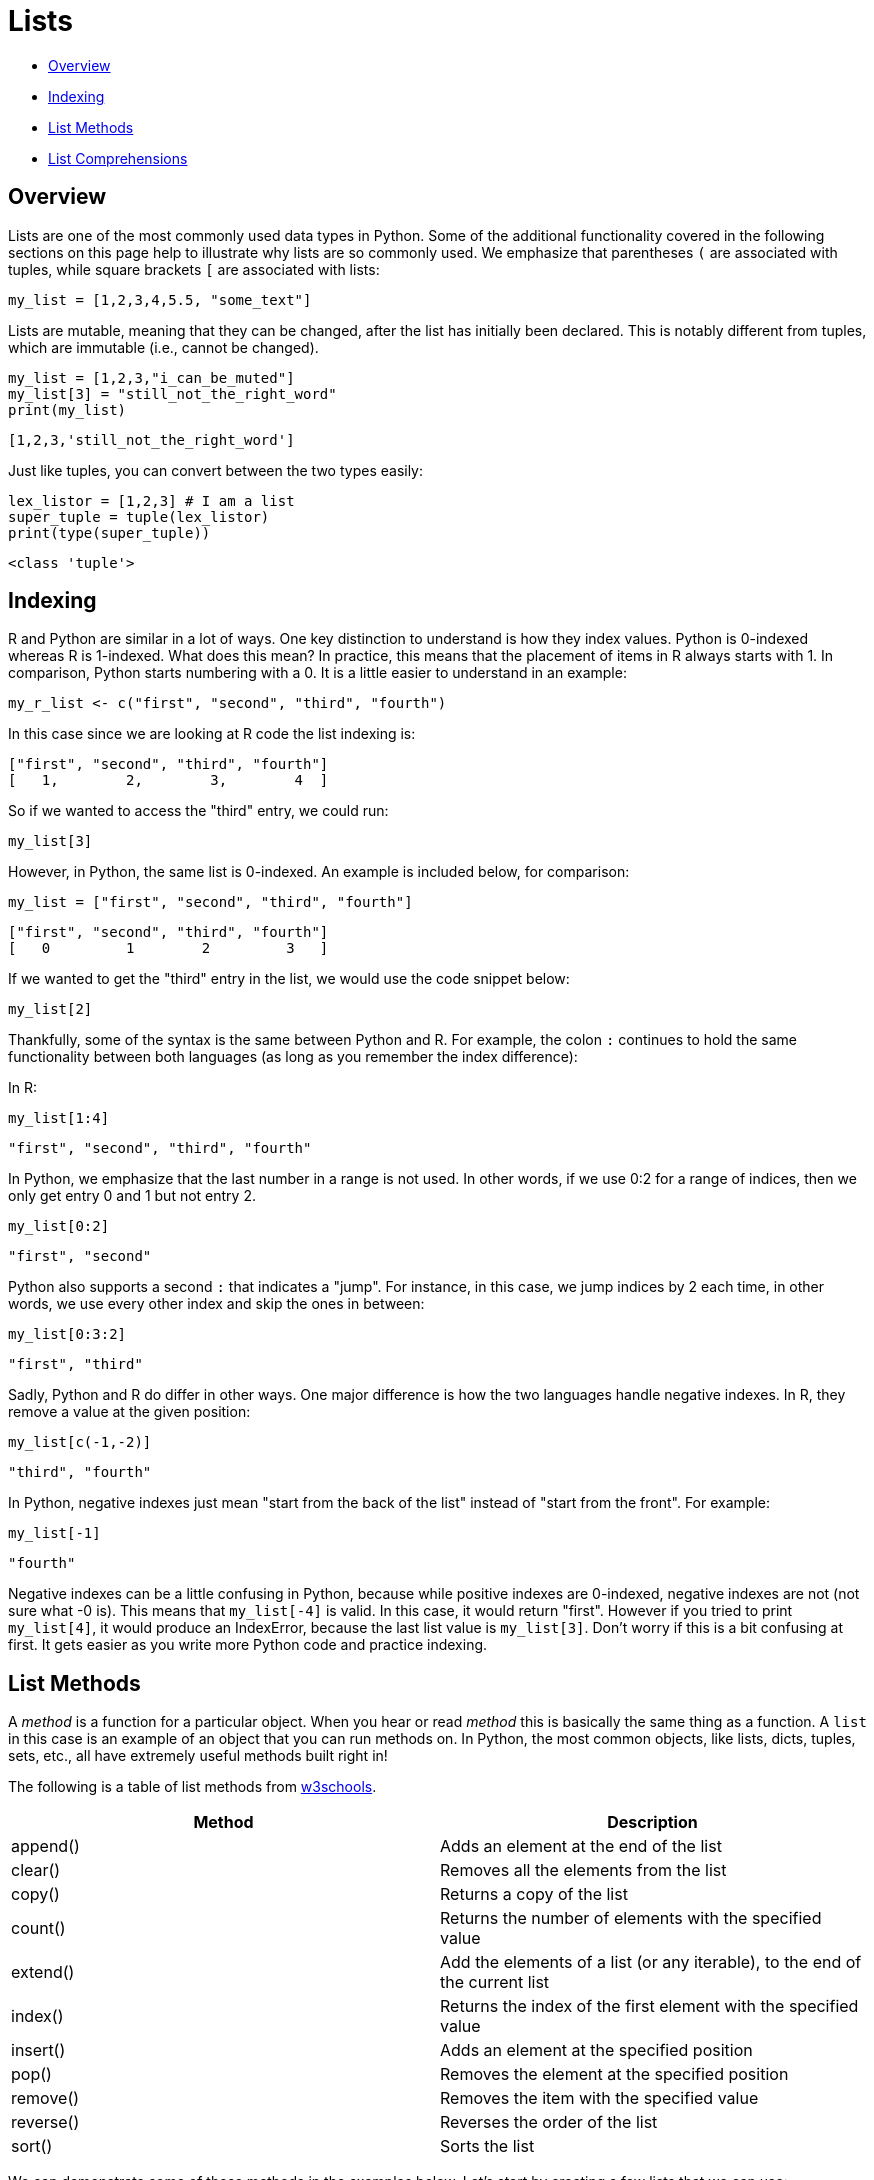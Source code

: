 = Lists

* <<Overview, Overview>>
* <<Indexing, Indexing>>
* <<List Methods, List Methods>>
* <<List Comprehensions, List Comprehensions>>

== Overview

Lists are one of the most commonly used data types in Python. Some of the additional functionality covered in the following sections on this page help to illustrate why lists are so commonly used. We emphasize that parentheses `(` are associated with tuples, while square brackets `[` are associated with lists: 

[source, python]
----
my_list = [1,2,3,4,5.5, "some_text"]
----

// Lists are mutable, meaning they can be muted... disregard that.
Lists are mutable, meaning that they can be changed, after the list has initially been declared. This is notably different from tuples, which are immutable (i.e., cannot be changed).

[source, python]
----
my_list = [1,2,3,"i_can_be_muted"]
my_list[3] = "still_not_the_right_word"
print(my_list)
----

----
[1,2,3,'still_not_the_right_word']
----

Just like tuples, you can convert between the two types easily: 

[source, python]
----
lex_listor = [1,2,3] # I am a list
super_tuple = tuple(lex_listor)
print(type(super_tuple))
----

----
<class 'tuple'>
----

== Indexing

R and Python are similar in a lot of ways. One key distinction to understand is how they index values. Python is 0-indexed whereas R is 1-indexed. What does this mean? In practice, this means that the placement of items in R always starts with 1. In comparison, Python starts numbering with a 0. It is a little easier to understand in an example: 

[source, r]
----
my_r_list <- c("first", "second", "third", "fourth")
----

In this case since we are looking at R code the list indexing is: 

----
["first", "second", "third", "fourth"]
[   1,        2,        3,        4  ]
----

So if we wanted to access the "third" entry, we could run: 

[source, r]
----
my_list[3]
----

However, in Python, the same list is 0-indexed. An example is included below, for comparison: 

[source, python]
----
my_list = ["first", "second", "third", "fourth"]
----

----
["first", "second", "third", "fourth"]
[   0         1        2         3   ]
----

If we wanted to get the "third" entry in the list, we would use the code snippet below: 

[source, python]
----
my_list[2]
----

Thankfully, some of the syntax is the same between Python and R. For example, the colon `:` continues to hold the same functionality between both languages (as long as you remember the index difference):

In R: 

[source, r]
----
my_list[1:4]
----

----
"first", "second", "third", "fourth"
----

In Python, we emphasize that the last number in a range is not used.  In other words, if we use 0:2 for a range of indices, then we only get entry 0 and 1 but not entry 2.

[source, python]
----
my_list[0:2]
----

----
"first", "second"
----

Python also supports a second `:` that indicates a "jump".  For instance, in this case, we jump indices by 2 each time, in other words, we use every other index and skip the ones in between:

[source, python]
----
my_list[0:3:2]
----

----
"first", "third"
----

Sadly, Python and R do differ in other ways. One major difference is how the two languages handle negative indexes. In R, they remove a value at the given position: 

[source, r]
----
my_list[c(-1,-2)]
----

----
"third", "fourth"
----

In Python, negative indexes just mean "start from the back of the list" instead of "start from the front". For example: 

[source, python]
----
my_list[-1]
----

----
"fourth"
----

Negative indexes can be a little confusing in Python, because while positive indexes are 0-indexed, negative indexes are not (not sure what -0 is). This means that `my_list[-4]` is valid. In this case, it would return "first". However if you tried to print `my_list[4]`, it would produce an IndexError, because the last list value is `my_list[3]`. Don't worry if this is a bit confusing at first. It gets easier as you write more Python code and practice indexing.

== List Methods

A _method_ is a function for a particular object. When you hear or read _method_ this is basically the same thing as a function. A `list` in this case is an example of an object that you can run methods on. In Python, the most common objects, like lists, dicts, tuples, sets, etc., all have extremely useful methods built right in!

The following is a table of list methods from https://www.w3schools.com/python/python_lists_methods.asp[w3schools].

[cols=2*]
|===
^|Method ^|Description

^|append()
|Adds an element at the end of the list

^|clear()
|Removes all the elements from the list

^|copy()
|Returns a copy of the list

^|count()
|Returns the number of elements with the specified value

^|extend()
|Add the elements of a list (or any iterable), to the end of the current list

^|index()
|Returns the index of the first element with the specified value

^|insert()
|Adds an element at the specified position

^|pop()
|Removes the element at the specified position

^|remove()
|Removes the item with the specified value

^|reverse()
|Reverses the order of the list

^|sort()
|Sorts the list
|===

We can demonstrate some of these methods in the examples below. Let's start by creating a few lists that we can use: 

[source, python]
----
list_one = ["first", "second", "third", "fourth", "fifth"]
list_two = ["sixth", "seventh", "eighth", "ninth"]
----

What if we wanted to add the string "tenth" to `list_two`?

[source, python]
----
list_two.append("tenth")
print(list_two)
----

----
["sixth", "seventh", "eighth", "ninth", "tenth"]
----

Ok, but what if we wanted to remove `fourth` from `list_one` and then add it back?

[source, python]
----
list_one.remove("fourth") # First we can remove it. 
print(list_one)
list_one.append("fourth") # Then we can add it back. 
print(list_one)
----

----
["first", "second", "third", "fifth"]
["first", "second", "third", "fifth", "fourth"]
----

*Notice* that adding `fourth` back to the list changes its index place. In this case it goes from an index of 3 in the original list to 4 in the new list.

What if we wanted to remove the first element and save it in a new variable?

[source, python]
----
new_variable = list_one.pop(0)
print(f'The new variable: {new_variable}')
print(f'The old list: {list_one}')
----

----
The new variable: first
The old list: ["second", "third", "fourth", "fifth"]
----

These are awesome, but what if I wanted to combine the two lists into one big list?

[source, python]
----
list_one.extend(list_two)
print(list_one)
----

----
['second', 'third', 'fifth', 'fourth', 'sixth', 'seventh', 'eighth', 'ninth', 'tenth']
----

== List Comprehensions

Another great feature of lists in Python is the idea of list comprehensions. These allow for the concise creation of list objects and can include logic such as `for` and `if` statements. Lists aren't the only object type that has comprehensions in Python (dict comprehensions are very helpful), but they are the most common. 

For the first example, let's say that we wanted to create a list of all even numbers between 1 and 10. We could do this via a `for` loop: 

[source, python]
----
blank_list=[]
for i in range(1, 11):
    if i % 2 == 0:
        blank_list.append(i)
print(blank_list)
----

----
[2,4,6,8,10]
----

This works well and will give us the output that we wouldd expect. However, we could also write this with a list comprehension: 

[source, python]
----
blank_list = [i for i in range(1,11) if i % 2 == 0]
print(blank_list)
----

----
[2,4,6,8,10]
----

The list comprehension follows the same logic as our original `for` loop above, but it is much more concise. List comprehensions can get pretty complex and can allow for nesting and function calls. You will also see lots of code examples that utilize list comprehensions.  List comprehensions are definitely worthwhile to know.
